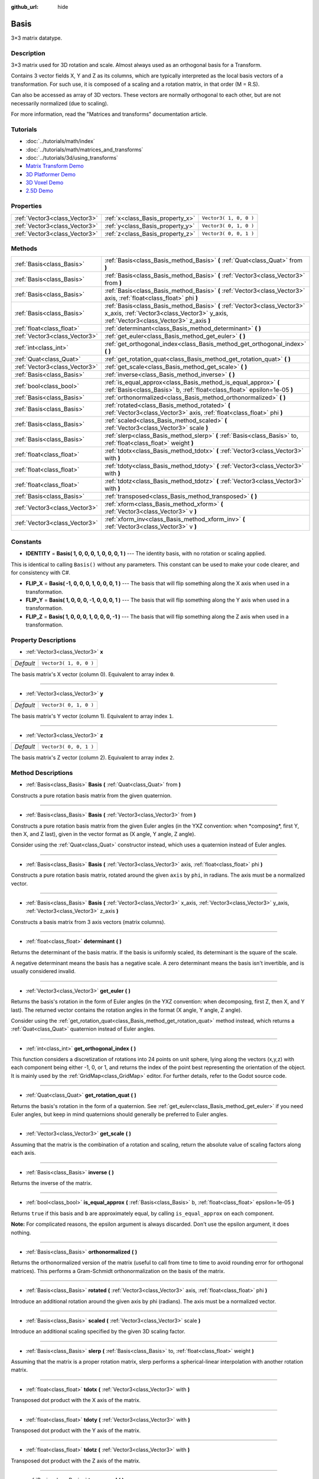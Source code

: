:github_url: hide

.. Generated automatically by doc/tools/makerst.py in Godot's source tree.
.. DO NOT EDIT THIS FILE, but the Basis.xml source instead.
.. The source is found in doc/classes or modules/<name>/doc_classes.

.. _class_Basis:

Basis
=====

3×3 matrix datatype.

Description
-----------

3×3 matrix used for 3D rotation and scale. Almost always used as an orthogonal basis for a Transform.

Contains 3 vector fields X, Y and Z as its columns, which are typically interpreted as the local basis vectors of a transformation. For such use, it is composed of a scaling and a rotation matrix, in that order (M = R.S).

Can also be accessed as array of 3D vectors. These vectors are normally orthogonal to each other, but are not necessarily normalized (due to scaling).

For more information, read the "Matrices and transforms" documentation article.

Tutorials
---------

- :doc:`../tutorials/math/index`

- :doc:`../tutorials/math/matrices_and_transforms`

- :doc:`../tutorials/3d/using_transforms`

- `Matrix Transform Demo <https://godotengine.org/asset-library/asset/584>`_

- `3D Platformer Demo <https://godotengine.org/asset-library/asset/125>`_

- `3D Voxel Demo <https://godotengine.org/asset-library/asset/676>`_

- `2.5D Demo <https://godotengine.org/asset-library/asset/583>`_

Properties
----------

+-------------------------------+----------------------------------+------------------------+
| :ref:`Vector3<class_Vector3>` | :ref:`x<class_Basis_property_x>` | ``Vector3( 1, 0, 0 )`` |
+-------------------------------+----------------------------------+------------------------+
| :ref:`Vector3<class_Vector3>` | :ref:`y<class_Basis_property_y>` | ``Vector3( 0, 1, 0 )`` |
+-------------------------------+----------------------------------+------------------------+
| :ref:`Vector3<class_Vector3>` | :ref:`z<class_Basis_property_z>` | ``Vector3( 0, 0, 1 )`` |
+-------------------------------+----------------------------------+------------------------+

Methods
-------

+-------------------------------+---------------------------------------------------------------------------------------------------------------------------------------------------------------------+
| :ref:`Basis<class_Basis>`     | :ref:`Basis<class_Basis_method_Basis>` **(** :ref:`Quat<class_Quat>` from **)**                                                                                     |
+-------------------------------+---------------------------------------------------------------------------------------------------------------------------------------------------------------------+
| :ref:`Basis<class_Basis>`     | :ref:`Basis<class_Basis_method_Basis>` **(** :ref:`Vector3<class_Vector3>` from **)**                                                                               |
+-------------------------------+---------------------------------------------------------------------------------------------------------------------------------------------------------------------+
| :ref:`Basis<class_Basis>`     | :ref:`Basis<class_Basis_method_Basis>` **(** :ref:`Vector3<class_Vector3>` axis, :ref:`float<class_float>` phi **)**                                                |
+-------------------------------+---------------------------------------------------------------------------------------------------------------------------------------------------------------------+
| :ref:`Basis<class_Basis>`     | :ref:`Basis<class_Basis_method_Basis>` **(** :ref:`Vector3<class_Vector3>` x_axis, :ref:`Vector3<class_Vector3>` y_axis, :ref:`Vector3<class_Vector3>` z_axis **)** |
+-------------------------------+---------------------------------------------------------------------------------------------------------------------------------------------------------------------+
| :ref:`float<class_float>`     | :ref:`determinant<class_Basis_method_determinant>` **(** **)**                                                                                                      |
+-------------------------------+---------------------------------------------------------------------------------------------------------------------------------------------------------------------+
| :ref:`Vector3<class_Vector3>` | :ref:`get_euler<class_Basis_method_get_euler>` **(** **)**                                                                                                          |
+-------------------------------+---------------------------------------------------------------------------------------------------------------------------------------------------------------------+
| :ref:`int<class_int>`         | :ref:`get_orthogonal_index<class_Basis_method_get_orthogonal_index>` **(** **)**                                                                                    |
+-------------------------------+---------------------------------------------------------------------------------------------------------------------------------------------------------------------+
| :ref:`Quat<class_Quat>`       | :ref:`get_rotation_quat<class_Basis_method_get_rotation_quat>` **(** **)**                                                                                          |
+-------------------------------+---------------------------------------------------------------------------------------------------------------------------------------------------------------------+
| :ref:`Vector3<class_Vector3>` | :ref:`get_scale<class_Basis_method_get_scale>` **(** **)**                                                                                                          |
+-------------------------------+---------------------------------------------------------------------------------------------------------------------------------------------------------------------+
| :ref:`Basis<class_Basis>`     | :ref:`inverse<class_Basis_method_inverse>` **(** **)**                                                                                                              |
+-------------------------------+---------------------------------------------------------------------------------------------------------------------------------------------------------------------+
| :ref:`bool<class_bool>`       | :ref:`is_equal_approx<class_Basis_method_is_equal_approx>` **(** :ref:`Basis<class_Basis>` b, :ref:`float<class_float>` epsilon=1e-05 **)**                         |
+-------------------------------+---------------------------------------------------------------------------------------------------------------------------------------------------------------------+
| :ref:`Basis<class_Basis>`     | :ref:`orthonormalized<class_Basis_method_orthonormalized>` **(** **)**                                                                                              |
+-------------------------------+---------------------------------------------------------------------------------------------------------------------------------------------------------------------+
| :ref:`Basis<class_Basis>`     | :ref:`rotated<class_Basis_method_rotated>` **(** :ref:`Vector3<class_Vector3>` axis, :ref:`float<class_float>` phi **)**                                            |
+-------------------------------+---------------------------------------------------------------------------------------------------------------------------------------------------------------------+
| :ref:`Basis<class_Basis>`     | :ref:`scaled<class_Basis_method_scaled>` **(** :ref:`Vector3<class_Vector3>` scale **)**                                                                            |
+-------------------------------+---------------------------------------------------------------------------------------------------------------------------------------------------------------------+
| :ref:`Basis<class_Basis>`     | :ref:`slerp<class_Basis_method_slerp>` **(** :ref:`Basis<class_Basis>` to, :ref:`float<class_float>` weight **)**                                                   |
+-------------------------------+---------------------------------------------------------------------------------------------------------------------------------------------------------------------+
| :ref:`float<class_float>`     | :ref:`tdotx<class_Basis_method_tdotx>` **(** :ref:`Vector3<class_Vector3>` with **)**                                                                               |
+-------------------------------+---------------------------------------------------------------------------------------------------------------------------------------------------------------------+
| :ref:`float<class_float>`     | :ref:`tdoty<class_Basis_method_tdoty>` **(** :ref:`Vector3<class_Vector3>` with **)**                                                                               |
+-------------------------------+---------------------------------------------------------------------------------------------------------------------------------------------------------------------+
| :ref:`float<class_float>`     | :ref:`tdotz<class_Basis_method_tdotz>` **(** :ref:`Vector3<class_Vector3>` with **)**                                                                               |
+-------------------------------+---------------------------------------------------------------------------------------------------------------------------------------------------------------------+
| :ref:`Basis<class_Basis>`     | :ref:`transposed<class_Basis_method_transposed>` **(** **)**                                                                                                        |
+-------------------------------+---------------------------------------------------------------------------------------------------------------------------------------------------------------------+
| :ref:`Vector3<class_Vector3>` | :ref:`xform<class_Basis_method_xform>` **(** :ref:`Vector3<class_Vector3>` v **)**                                                                                  |
+-------------------------------+---------------------------------------------------------------------------------------------------------------------------------------------------------------------+
| :ref:`Vector3<class_Vector3>` | :ref:`xform_inv<class_Basis_method_xform_inv>` **(** :ref:`Vector3<class_Vector3>` v **)**                                                                          |
+-------------------------------+---------------------------------------------------------------------------------------------------------------------------------------------------------------------+

Constants
---------

.. _class_Basis_constant_IDENTITY:

.. _class_Basis_constant_FLIP_X:

.. _class_Basis_constant_FLIP_Y:

.. _class_Basis_constant_FLIP_Z:

- **IDENTITY** = **Basis( 1, 0, 0, 0, 1, 0, 0, 0, 1 )** --- The identity basis, with no rotation or scaling applied.

This is identical to calling ``Basis()`` without any parameters. This constant can be used to make your code clearer, and for consistency with C#.

- **FLIP_X** = **Basis( -1, 0, 0, 0, 1, 0, 0, 0, 1 )** --- The basis that will flip something along the X axis when used in a transformation.

- **FLIP_Y** = **Basis( 1, 0, 0, 0, -1, 0, 0, 0, 1 )** --- The basis that will flip something along the Y axis when used in a transformation.

- **FLIP_Z** = **Basis( 1, 0, 0, 0, 1, 0, 0, 0, -1 )** --- The basis that will flip something along the Z axis when used in a transformation.

Property Descriptions
---------------------

.. _class_Basis_property_x:

- :ref:`Vector3<class_Vector3>` **x**

+-----------+------------------------+
| *Default* | ``Vector3( 1, 0, 0 )`` |
+-----------+------------------------+

The basis matrix's X vector (column 0). Equivalent to array index ``0``.

----

.. _class_Basis_property_y:

- :ref:`Vector3<class_Vector3>` **y**

+-----------+------------------------+
| *Default* | ``Vector3( 0, 1, 0 )`` |
+-----------+------------------------+

The basis matrix's Y vector (column 1). Equivalent to array index ``1``.

----

.. _class_Basis_property_z:

- :ref:`Vector3<class_Vector3>` **z**

+-----------+------------------------+
| *Default* | ``Vector3( 0, 0, 1 )`` |
+-----------+------------------------+

The basis matrix's Z vector (column 2). Equivalent to array index ``2``.

Method Descriptions
-------------------

.. _class_Basis_method_Basis:

- :ref:`Basis<class_Basis>` **Basis** **(** :ref:`Quat<class_Quat>` from **)**

Constructs a pure rotation basis matrix from the given quaternion.

----

- :ref:`Basis<class_Basis>` **Basis** **(** :ref:`Vector3<class_Vector3>` from **)**

Constructs a pure rotation basis matrix from the given Euler angles (in the YXZ convention: when \*composing\*, first Y, then X, and Z last), given in the vector format as (X angle, Y angle, Z angle).

Consider using the :ref:`Quat<class_Quat>` constructor instead, which uses a quaternion instead of Euler angles.

----

- :ref:`Basis<class_Basis>` **Basis** **(** :ref:`Vector3<class_Vector3>` axis, :ref:`float<class_float>` phi **)**

Constructs a pure rotation basis matrix, rotated around the given ``axis`` by ``phi``, in radians. The axis must be a normalized vector.

----

- :ref:`Basis<class_Basis>` **Basis** **(** :ref:`Vector3<class_Vector3>` x_axis, :ref:`Vector3<class_Vector3>` y_axis, :ref:`Vector3<class_Vector3>` z_axis **)**

Constructs a basis matrix from 3 axis vectors (matrix columns).

----

.. _class_Basis_method_determinant:

- :ref:`float<class_float>` **determinant** **(** **)**

Returns the determinant of the basis matrix. If the basis is uniformly scaled, its determinant is the square of the scale.

A negative determinant means the basis has a negative scale. A zero determinant means the basis isn't invertible, and is usually considered invalid.

----

.. _class_Basis_method_get_euler:

- :ref:`Vector3<class_Vector3>` **get_euler** **(** **)**

Returns the basis's rotation in the form of Euler angles (in the YXZ convention: when decomposing, first Z, then X, and Y last). The returned vector contains the rotation angles in the format (X angle, Y angle, Z angle).

Consider using the :ref:`get_rotation_quat<class_Basis_method_get_rotation_quat>` method instead, which returns a :ref:`Quat<class_Quat>` quaternion instead of Euler angles.

----

.. _class_Basis_method_get_orthogonal_index:

- :ref:`int<class_int>` **get_orthogonal_index** **(** **)**

This function considers a discretization of rotations into 24 points on unit sphere, lying along the vectors (x,y,z) with each component being either -1, 0, or 1, and returns the index of the point best representing the orientation of the object. It is mainly used by the :ref:`GridMap<class_GridMap>` editor. For further details, refer to the Godot source code.

----

.. _class_Basis_method_get_rotation_quat:

- :ref:`Quat<class_Quat>` **get_rotation_quat** **(** **)**

Returns the basis's rotation in the form of a quaternion. See :ref:`get_euler<class_Basis_method_get_euler>` if you need Euler angles, but keep in mind quaternions should generally be preferred to Euler angles.

----

.. _class_Basis_method_get_scale:

- :ref:`Vector3<class_Vector3>` **get_scale** **(** **)**

Assuming that the matrix is the combination of a rotation and scaling, return the absolute value of scaling factors along each axis.

----

.. _class_Basis_method_inverse:

- :ref:`Basis<class_Basis>` **inverse** **(** **)**

Returns the inverse of the matrix.

----

.. _class_Basis_method_is_equal_approx:

- :ref:`bool<class_bool>` **is_equal_approx** **(** :ref:`Basis<class_Basis>` b, :ref:`float<class_float>` epsilon=1e-05 **)**

Returns ``true`` if this basis and ``b`` are approximately equal, by calling ``is_equal_approx`` on each component.

**Note:** For complicated reasons, the epsilon argument is always discarded. Don't use the epsilon argument, it does nothing.

----

.. _class_Basis_method_orthonormalized:

- :ref:`Basis<class_Basis>` **orthonormalized** **(** **)**

Returns the orthonormalized version of the matrix (useful to call from time to time to avoid rounding error for orthogonal matrices). This performs a Gram-Schmidt orthonormalization on the basis of the matrix.

----

.. _class_Basis_method_rotated:

- :ref:`Basis<class_Basis>` **rotated** **(** :ref:`Vector3<class_Vector3>` axis, :ref:`float<class_float>` phi **)**

Introduce an additional rotation around the given axis by phi (radians). The axis must be a normalized vector.

----

.. _class_Basis_method_scaled:

- :ref:`Basis<class_Basis>` **scaled** **(** :ref:`Vector3<class_Vector3>` scale **)**

Introduce an additional scaling specified by the given 3D scaling factor.

----

.. _class_Basis_method_slerp:

- :ref:`Basis<class_Basis>` **slerp** **(** :ref:`Basis<class_Basis>` to, :ref:`float<class_float>` weight **)**

Assuming that the matrix is a proper rotation matrix, slerp performs a spherical-linear interpolation with another rotation matrix.

----

.. _class_Basis_method_tdotx:

- :ref:`float<class_float>` **tdotx** **(** :ref:`Vector3<class_Vector3>` with **)**

Transposed dot product with the X axis of the matrix.

----

.. _class_Basis_method_tdoty:

- :ref:`float<class_float>` **tdoty** **(** :ref:`Vector3<class_Vector3>` with **)**

Transposed dot product with the Y axis of the matrix.

----

.. _class_Basis_method_tdotz:

- :ref:`float<class_float>` **tdotz** **(** :ref:`Vector3<class_Vector3>` with **)**

Transposed dot product with the Z axis of the matrix.

----

.. _class_Basis_method_transposed:

- :ref:`Basis<class_Basis>` **transposed** **(** **)**

Returns the transposed version of the matrix.

----

.. _class_Basis_method_xform:

- :ref:`Vector3<class_Vector3>` **xform** **(** :ref:`Vector3<class_Vector3>` v **)**

Returns a vector transformed (multiplied) by the matrix.

----

.. _class_Basis_method_xform_inv:

- :ref:`Vector3<class_Vector3>` **xform_inv** **(** :ref:`Vector3<class_Vector3>` v **)**

Returns a vector transformed (multiplied) by the transposed basis matrix.

**Note:** This results in a multiplication by the inverse of the matrix only if it represents a rotation-reflection.

.. |virtual| replace:: :abbr:`virtual (This method should typically be overridden by the user to have any effect.)`
.. |const| replace:: :abbr:`const (This method has no side effects. It doesn't modify any of the instance's member variables.)`
.. |vararg| replace:: :abbr:`vararg (This method accepts any number of arguments after the ones described here.)`
